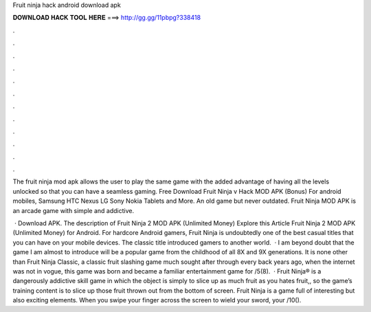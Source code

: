 Fruit ninja hack android download apk



𝐃𝐎𝐖𝐍𝐋𝐎𝐀𝐃 𝐇𝐀𝐂𝐊 𝐓𝐎𝐎𝐋 𝐇𝐄𝐑𝐄 ===> http://gg.gg/11pbpg?338418



.



.



.



.



.



.



.



.



.



.



.



.

The fruit ninja mod apk allows the user to play the same game with the added advantage of having all the levels unlocked so that you can have a seamless gaming. Free Download Fruit Ninja v Hack MOD APK (Bonus) For android mobiles, Samsung HTC Nexus LG Sony Nokia Tablets and More. An old game but never outdated. Fruit Ninja MOD APK is an arcade game with simple and addictive.

 · Download APK. The description of Fruit Ninja 2 MOD APK (Unlimited Money) Explore this Article Fruit Ninja 2 MOD APK (Unlimited Money) for Android. For hardcore Android gamers, Fruit Ninja is undoubtedly one of the best casual titles that you can have on your mobile devices. The classic title introduced gamers to another world.  · I am beyond doubt that the game I am almost to introduce will be a popular game from the childhood of all 8X and 9X generations. It is none other than Fruit Ninja Classic, a classic fruit slashing game much sought after through every  back years ago, when the internet was not in vogue, this game was born and became a familiar entertainment game for /5(8).  · Fruit Ninja® is a dangerously addictive skill game in which the object is simply to slice up as much fruit as you  hates fruit,, so the game’s training content is to slice up those fruit thrown out from the bottom of screen. Fruit Ninja is a game full of interesting but also exciting elements. When you swipe your finger across the screen to wield your sword, your /10().
